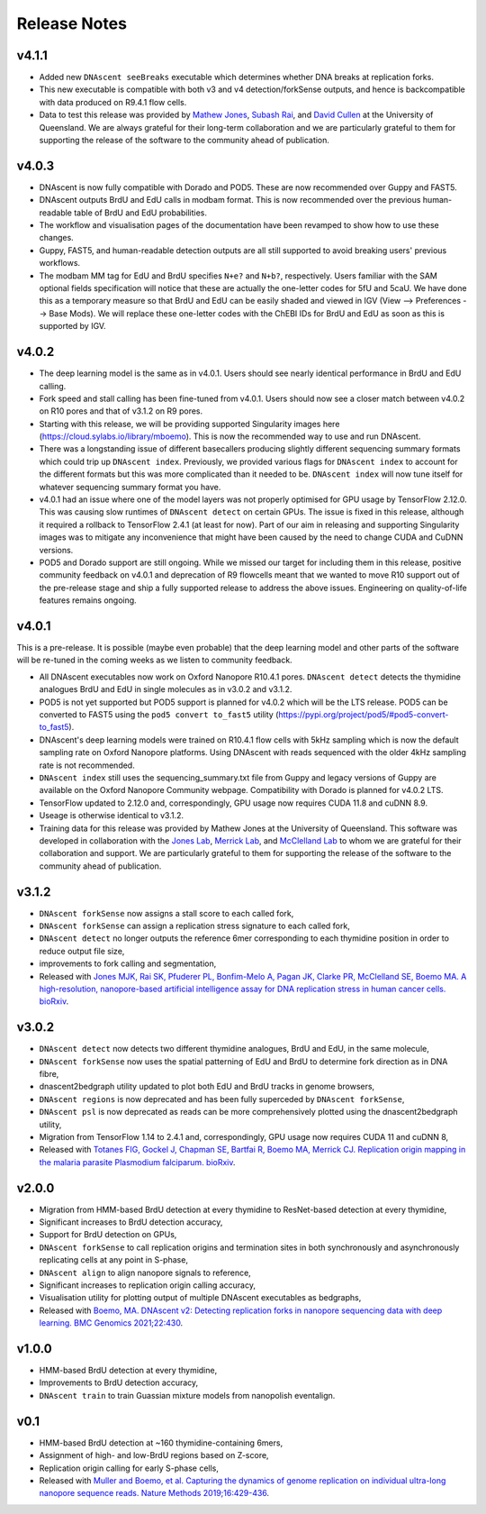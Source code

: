 .. _releaseNotes:

Release Notes
===============================

v4.1.1
-----------------

* Added new ``DNAscent seeBreaks`` executable which determines whether DNA breaks at replication forks.
* This new executable is compatible with both v3 and v4 detection/forkSense outputs, and hence is backcompatible with data produced on R9.4.1 flow cells.
* Data to test this release was provided by `Mathew Jones <https://researchers.uq.edu.au/researcher/25051>`_, `Subash Rai <https://gih.uq.edu.au/profile/677/subash-rai>`_, and `David Cullen <https://frazer.uq.edu.au/profile/6348/david-cullen>`_ at the University of Queensland. We are always grateful for their long-term collaboration and we are particularly grateful to them for supporting the release of the software to the community ahead of publication.

v4.0.3
-----------------

* DNAscent is now fully compatible with Dorado and POD5. These are now recommended over Guppy and FAST5.
* DNAscent outputs BrdU and EdU calls in modbam format. This is now recommended over the previous human-readable table of BrdU and EdU probabilities.
* The workflow and visualisation pages of the documentation have been revamped to show how to use these changes.
* Guppy, FAST5, and human-readable detection outputs are all still supported to avoid breaking users' previous workflows.
* The modbam MM tag for EdU and BrdU specifies ``N+e?`` and ``N+b?``, respectively. Users familiar with the SAM optional fields specification will notice that these are actually the one-letter codes for 5fU and 5caU. We have done this as a temporary measure so that BrdU and EdU can be easily shaded and viewed in IGV (View --> Preferences --> Base Mods). We will replace these one-letter codes with the ChEBI IDs for BrdU and EdU as soon as this is supported by IGV.  

v4.0.2
-----------------

* The deep learning model is the same as in v4.0.1. Users should see nearly identical performance in BrdU and EdU calling.
* Fork speed and stall calling has been fine-tuned from v4.0.1. Users should now see a closer match between v4.0.2 on R10 pores and that of v3.1.2 on R9 pores.
* Starting with this release, we will be providing supported Singularity images here (https://cloud.sylabs.io/library/mboemo). This is now the recommended way to use and run DNAscent.
* There was a longstanding issue of different basecallers producing slightly different sequencing summary formats which could trip up ``DNAscent index``. Previously, we provided various flags for ``DNAscent index`` to account for the different formats but this was more complicated than it needed to be. ``DNAscent index`` will now tune itself for whatever sequencing summary format you have.
* v4.0.1 had an issue where one of the model layers was not properly optimised for GPU usage by TensorFlow 2.12.0. This was causing slow runtimes of ``DNAscent detect`` on certain GPUs. The issue is fixed in this release, although it required a rollback to TensorFlow 2.4.1 (at least for now). Part of our aim in releasing and supporting Singularity images was to mitigate any inconvenience that might have been caused by the need to change CUDA and CuDNN versions.
* POD5 and Dorado support are still ongoing. While we missed our target for including them in this release, positive community feedback on v4.0.1 and deprecation of R9 flowcells meant that we wanted to move R10 support out of the pre-release stage and ship a fully supported release to address the above issues. Engineering on quality-of-life features remains ongoing.

v4.0.1
-----------------

This is a pre-release. It is possible (maybe even probable) that the deep learning model and other parts of the software will be re-tuned in the coming weeks as we listen to community feedback. 

* All DNAscent executables now work on Oxford Nanopore R10.4.1 pores. ``DNAscent detect`` detects the thymidine analogues BrdU and EdU in single molecules as in v3.0.2 and v3.1.2.
* POD5 is not yet supported but POD5 support is planned for v4.0.2 which will be the LTS release. POD5 can be converted to FAST5 using the ``pod5 convert to_fast5`` utility (https://pypi.org/project/pod5/#pod5-convert-to_fast5).
* DNAscent's deep learning models were trained on R10.4.1 flow cells with 5kHz sampling which is now the default sampling rate on Oxford Nanopore platforms. Using DNAscent with reads sequenced with the older 4kHz sampling rate is not recommended.
* ``DNAscent index`` still uses the sequencing_summary.txt file from Guppy and legacy versions of Guppy are available on the Oxford Nanopore Community webpage. Compatibility with Dorado is planned for v4.0.2 LTS.
* TensorFlow updated to 2.12.0 and, correspondingly, GPU usage now requires CUDA 11.8 and cuDNN 8.9.
* Useage is otherwise identical to v3.1.2.
* Training data for this release was provided by Mathew Jones at the University of Queensland. This software was developed in collaboration with the `Jones Lab <https://researchers.uq.edu.au/researcher/25051>`_, `Merrick Lab <https://www.path.cam.ac.uk/directory/catherine-merrick>`_, and `McClelland Lab <https://www.bartscancer.london/staff/professor-sarah-mcclelland/>`_ to whom we are grateful for their collaboration and support. We are particularly grateful to them for supporting the release of the software to the community ahead of publication.

v3.1.2
-----------------

* ``DNAscent forkSense`` now assigns a stall score to each called fork,
* ``DNAscent forkSense`` can assign a replication stress signature to each called fork,
* ``DNAscent detect`` no longer outputs the reference 6mer corresponding to each thymidine position in order to reduce output file size,
* improvements to fork calling and segmentation,
* Released with `Jones MJK,  Rai SK,  Pfuderer PL, Bonfim-Melo A, Pagan JK, Clarke PR, McClelland SE, Boemo MA. A high-resolution, nanopore-based artificial intelligence assay for DNA replication stress in human cancer cells. bioRxiv <https://doi.org/10.1101/2022.09.22.509021>`_.

v3.0.2
-----------------

* ``DNAscent detect`` now detects two different thymidine analogues, BrdU and EdU, in the same molecule,
* ``DNAscent forkSense`` now uses the spatial patterning of EdU and BrdU to determine fork direction as in DNA fibre,
* dnascent2bedgraph utility updated to plot both EdU and BrdU tracks in genome browsers,
* ``DNAscent regions`` is now deprecated and has been fully superceded by ``DNAscent forkSense``,
* ``DNAscent psl`` is now deprecated as reads can be more comprehensively plotted using the dnascent2bedgraph utility,
* Migration from TensorFlow 1.14 to 2.4.1 and, correspondingly, GPU usage now requires CUDA 11 and cuDNN 8,
* Released with `Totanes FIG,  Gockel J,  Chapman SE, Bartfai R, Boemo MA, Merrick CJ. Replication origin mapping in the malaria parasite Plasmodium falciparum. bioRxiv <https://doi.org/10.1101/2022.07.27.501677>`_.

v2.0.0
-----------------

* Migration from HMM-based BrdU detection at every thymidine to ResNet-based detection at every thymidine,
* Significant increases to BrdU detection accuracy,
* Support for BrdU detection on GPUs,
* ``DNAscent forkSense`` to call replication origins and termination sites in both synchronously and asynchronously replicating cells at any point in S-phase,
* ``DNAscent align`` to align nanopore signals to reference,
* Significant increases to replication origin calling accuracy,
* Visualisation utility for plotting output of multiple DNAscent executables as bedgraphs,
* Released with `Boemo, MA. DNAscent v2: Detecting replication forks in nanopore sequencing data with deep learning. BMC Genomics 2021;22:430 <https://doi.org/10.1186/s12864-021-07736-6>`_.

v1.0.0
-----------------

* HMM-based BrdU detection at every thymidine,
* Improvements to BrdU detection accuracy,
* ``DNAscent train`` to train Guassian mixture models from nanopolish eventalign.

v0.1
-----------------

* HMM-based BrdU detection at ~160 thymidine-containing 6mers,
* Assignment of high- and low-BrdU regions based on Z-score, 
* Replication origin calling for early S-phase cells,
* Released with `Muller and Boemo, et al. Capturing the dynamics of genome replication on individual ultra-long nanopore sequence reads. Nature Methods 2019;16:429-436 <https://doi.org/10.1038/s41592-019-0394-y>`_.
